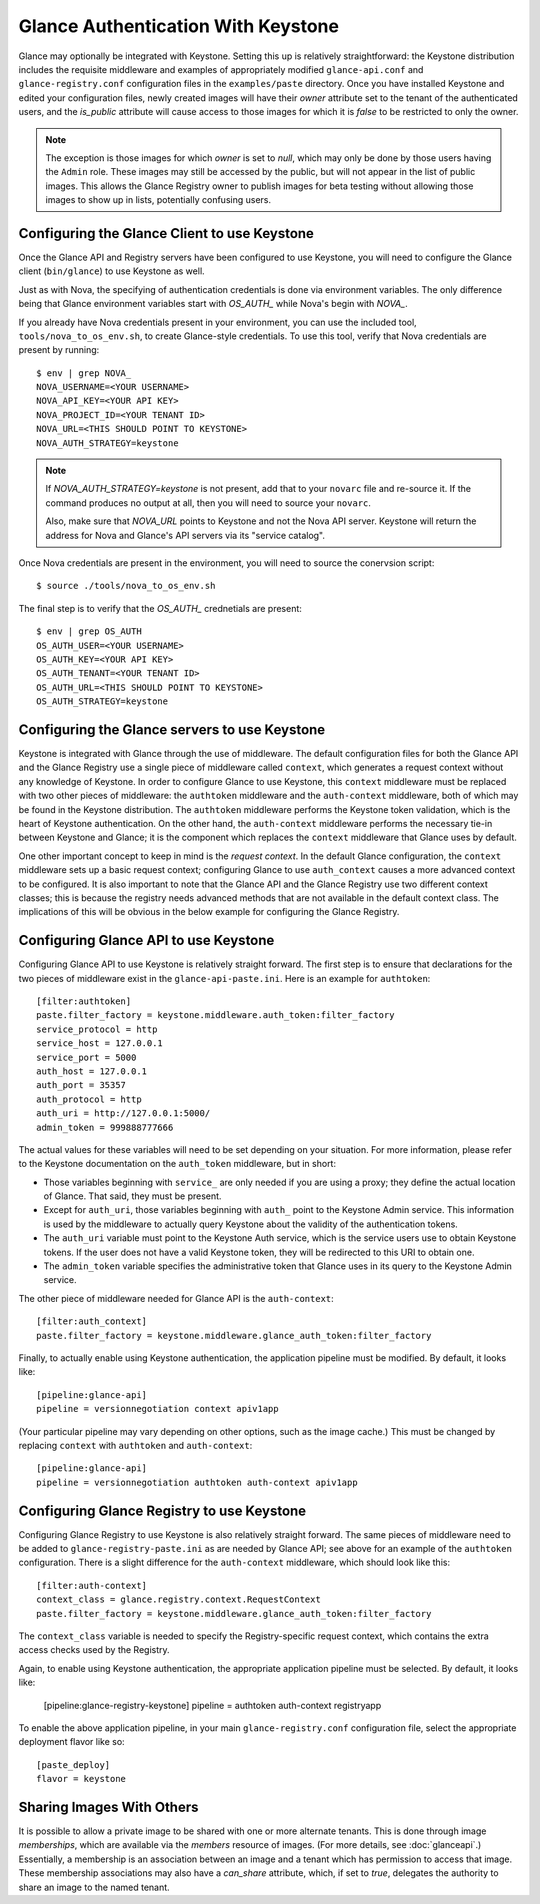 ..
      Copyright 2010 OpenStack, LLC
      All Rights Reserved.

      Licensed under the Apache License, Version 2.0 (the "License"); you may
      not use this file except in compliance with the License. You may obtain
      a copy of the License at

          http://www.apache.org/licenses/LICENSE-2.0

      Unless required by applicable law or agreed to in writing, software
      distributed under the License is distributed on an "AS IS" BASIS, WITHOUT
      WARRANTIES OR CONDITIONS OF ANY KIND, either express or implied. See the
      License for the specific language governing permissions and limitations
      under the License.

Glance Authentication With Keystone
===================================

Glance may optionally be integrated with Keystone.  Setting this up is
relatively straightforward: the Keystone distribution includes the
requisite middleware and examples of appropriately modified
``glance-api.conf`` and ``glance-registry.conf`` configuration files
in the ``examples/paste`` directory.  Once you have installed Keystone
and edited your configuration files, newly created images will have
their `owner` attribute set to the tenant of the authenticated users,
and the `is_public` attribute will cause access to those images for
which it is `false` to be restricted to only the owner.

.. note::

  The exception is those images for which `owner` is set to `null`,
  which may only be done by those users having the ``Admin`` role.
  These images may still be accessed by the public, but will not
  appear in the list of public images.  This allows the Glance
  Registry owner to publish images for beta testing without allowing
  those images to show up in lists, potentially confusing users.


Configuring the Glance Client to use Keystone
---------------------------------------------

Once the Glance API and Registry servers have been configured to use Keystone, you
will need to configure the Glance client (``bin/glance``) to use Keystone as
well.

Just as with Nova, the specifying of authentication credentials is done via
environment variables. The only difference being that Glance environment
variables start with `OS_AUTH_` while Nova's begin with `NOVA_`.

If you already have Nova credentials present in your environment, you can use
the included tool, ``tools/nova_to_os_env.sh``, to create Glance-style
credentials. To use this tool, verify that Nova credentials are present by
running::

  $ env | grep NOVA_
  NOVA_USERNAME=<YOUR USERNAME>
  NOVA_API_KEY=<YOUR API KEY>
  NOVA_PROJECT_ID=<YOUR TENANT ID>
  NOVA_URL=<THIS SHOULD POINT TO KEYSTONE>
  NOVA_AUTH_STRATEGY=keystone

.. note::

  If `NOVA_AUTH_STRATEGY=keystone` is not present, add that to your ``novarc`` file
  and re-source it. If the command produces no output at all, then you will need
  to source your ``novarc``.

  Also, make sure that `NOVA_URL` points to Keystone and not the Nova API
  server. Keystone will return the address for Nova and Glance's API servers
  via its "service catalog".

Once Nova credentials are present in the environment, you will need to source
the conervsion script::

  $ source ./tools/nova_to_os_env.sh

The final step is to verify that the `OS_AUTH_` crednetials are present::

  $ env | grep OS_AUTH
  OS_AUTH_USER=<YOUR USERNAME>
  OS_AUTH_KEY=<YOUR API KEY>
  OS_AUTH_TENANT=<YOUR TENANT ID>
  OS_AUTH_URL=<THIS SHOULD POINT TO KEYSTONE>
  OS_AUTH_STRATEGY=keystone

Configuring the Glance servers to use Keystone
----------------------------------------------

Keystone is integrated with Glance through the use of middleware.  The
default configuration files for both the Glance API and the Glance
Registry use a single piece of middleware called ``context``, which
generates a request context without any knowledge of Keystone.  In
order to configure Glance to use Keystone, this ``context`` middleware
must be replaced with two other pieces of middleware: the
``authtoken`` middleware and the ``auth-context`` middleware, both of
which may be found in the Keystone distribution.  The ``authtoken``
middleware performs the Keystone token validation, which is the heart
of Keystone authentication.  On the other hand, the ``auth-context``
middleware performs the necessary tie-in between Keystone and Glance;
it is the component which replaces the ``context`` middleware that
Glance uses by default.

One other important concept to keep in mind is the *request context*.
In the default Glance configuration, the ``context`` middleware sets
up a basic request context; configuring Glance to use
``auth_context`` causes a more advanced context to be configured.  It
is also important to note that the Glance API and the Glance Registry
use two different context classes; this is because the registry needs
advanced methods that are not available in the default context class.
The implications of this will be obvious in the below example for
configuring the Glance Registry.

Configuring Glance API to use Keystone
--------------------------------------

Configuring Glance API to use Keystone is relatively straight
forward.  The first step is to ensure that declarations for the two
pieces of middleware exist in the ``glance-api-paste.ini``.  Here is
an example for ``authtoken``::

  [filter:authtoken]
  paste.filter_factory = keystone.middleware.auth_token:filter_factory
  service_protocol = http
  service_host = 127.0.0.1
  service_port = 5000
  auth_host = 127.0.0.1
  auth_port = 35357
  auth_protocol = http
  auth_uri = http://127.0.0.1:5000/
  admin_token = 999888777666

The actual values for these variables will need to be set depending on
your situation.  For more information, please refer to the Keystone
documentation on the ``auth_token`` middleware, but in short:

* Those variables beginning with ``service_`` are only needed if you
  are using a proxy; they define the actual location of Glance.  That
  said, they must be present.
* Except for ``auth_uri``, those variables beginning with ``auth_``
  point to the Keystone Admin service.  This information is used by
  the middleware to actually query Keystone about the validity of the
  authentication tokens.
* The ``auth_uri`` variable must point to the Keystone Auth service,
  which is the service users use to obtain Keystone tokens.  If the
  user does not have a valid Keystone token, they will be redirected
  to this URI to obtain one.
* The ``admin_token`` variable specifies the administrative token that
  Glance uses in its query to the Keystone Admin service.

The other piece of middleware needed for Glance API is the
``auth-context``::

  [filter:auth_context]
  paste.filter_factory = keystone.middleware.glance_auth_token:filter_factory

Finally, to actually enable using Keystone authentication, the
application pipeline must be modified.  By default, it looks like::

  [pipeline:glance-api]
  pipeline = versionnegotiation context apiv1app

(Your particular pipeline may vary depending on other options, such as
the image cache.)  This must be changed by replacing ``context`` with
``authtoken`` and ``auth-context``::

  [pipeline:glance-api]
  pipeline = versionnegotiation authtoken auth-context apiv1app

Configuring Glance Registry to use Keystone
-------------------------------------------

Configuring Glance Registry to use Keystone is also relatively
straight forward.  The same pieces of middleware need to be added
to ``glance-registry-paste.ini`` as are needed by Glance API;
see above for an example of the ``authtoken`` configuration.
There is a slight difference for the ``auth-context`` middleware,
which should look like this::

  [filter:auth-context]
  context_class = glance.registry.context.RequestContext
  paste.filter_factory = keystone.middleware.glance_auth_token:filter_factory

The ``context_class`` variable is needed to specify the
Registry-specific request context, which contains the extra access
checks used by the Registry.

Again, to enable using Keystone authentication, the appropriate
application pipeline must be selected.  By default, it looks like:

  [pipeline:glance-registry-keystone]
  pipeline = authtoken auth-context registryapp

To enable the above application pipeline, in your main ``glance-registry.conf``
configuration file, select the appropriate deployment flavor like so::

  [paste_deploy]
  flavor = keystone

Sharing Images With Others
--------------------------

It is possible to allow a private image to be shared with one or more
alternate tenants.  This is done through image *memberships*, which
are available via the `members` resource of images.  (For more
details, see :doc:`glanceapi`.)  Essentially, a membership is an
association between an image and a tenant which has permission to
access that image.  These membership associations may also have a
`can_share` attribute, which, if set to `true`, delegates the
authority to share an image to the named tenant.
